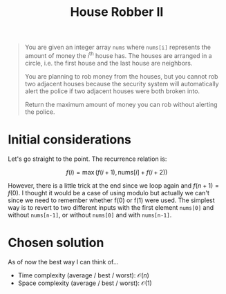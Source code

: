 #+TITLE:House Robber II
#+PROPERTY: header-args :tangle problem_3_house_robber_II.py
#+STARTUP: latexpreview
#+URL: https://chatgpt.com/c/679a9b55-7268-800e-82b2-2e6daf60b174

#+BEGIN_QUOTE
You are given an integer array =nums= where =nums[i]= represents the
amount of money the $i^{\text{th}}$ house has. The houses are arranged
in a circle, i.e. the first house and the last house are neighbors.

You are planning to rob money from the houses, but you cannot rob two
adjacent houses because the security system will automatically alert
the police if two adjacent houses were both broken into.

Return the maximum amount of money you can rob without alerting the
police.
#+END_QUOTE

* Initial considerations

Let's go straight to the point. The recurrence relation is:

\[
f(i) = \max\left( f(i+1), \text{nums}[i] + f(i+2) \right)
\]

However, there is a little trick at the end since we loop again and
$f(n+1) = f(0)$. I thought it would be a case of using modulo but
actually we can't since we need to remember whether f(0) or f(1) were
used. The simplest way is to revert to two different inputs with the
first element =nums[0]= and without =nums[n-1]=, or without =nums[0]=
and with =nums[n-1]=.
* Chosen solution

As of now the best way I can think of…

- Time complexity (average / best / worst): $\mathcal{O}(n)$
- Space complexity (average / best / worst): $\mathcal{O}(1)$

#+BEGIN_SRC python
#+END_SRC

